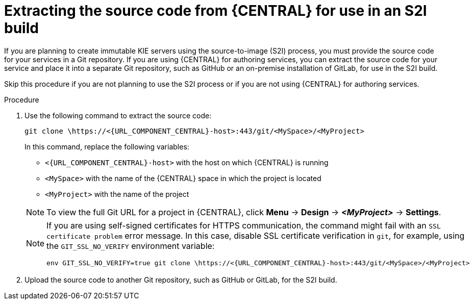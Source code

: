 [id='environment-immutable-source-extract-proc_{context}']
= Extracting the source code from {CENTRAL} for use in an S2I build

If you are planning to create immutable KIE servers using the source-to-image (S2I) process, you must provide the source code for your services in a  Git repository. If you are using {CENTRAL} for authoring services, you can extract the source code for your service and place it into a separate Git repository, such as GitHub or an on-premise installation of GitLab, for use in the S2I build.

Skip this procedure if you are not planning to use the S2I process or if you are not using {CENTRAL} for authoring services.

.Procedure

. Use the following command to extract the source code:
+
--
[source]
----
git clone \https://<{URL_COMPONENT_CENTRAL}-host>:443/git/<MySpace>/<MyProject>
----

In this command, replace the following variables:

** `<{URL_COMPONENT_CENTRAL}-host>` with the host on which {CENTRAL} is running
** `<MySpace>` with the name of the {CENTRAL} space in which the project is located
** `<MyProject>` with the name of the project

[NOTE]
====
To view the full Git URL for a project in {CENTRAL}, click *Menu* -> *Design* -> *_<MyProject>_* -> *Settings*.
====

[NOTE]
====
If you are using self-signed certificates for HTTPS communication, the command might fail with an `SSL certificate problem` error message. In this case, disable SSL certificate verification in `git`, for example, using the `GIT_SSL_NO_VERIFY` environment variable:

[source]
----
env GIT_SSL_NO_VERIFY=true git clone \https://<{URL_COMPONENT_CENTRAL}-host>:443/git/<MySpace>/<MyProject>
----
====
--
+
. Upload the source code to another Git repository, such as GitHub or GitLab, for the S2I build.
